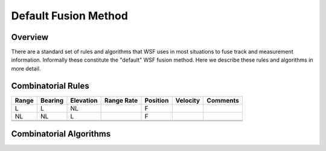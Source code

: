 .. ****************************************************************************
.. CUI
..
.. The Advanced Framework for Simulation, Integration, and Modeling (AFSIM)
..
.. The use, dissemination or disclosure of data in this file is subject to
.. limitation or restriction. See accompanying README and LICENSE for details.
.. ****************************************************************************

Default Fusion Method
---------------------

Overview
========

There are a standard set of rules and algorithms that WSF uses in most situations to fuse track and measurement
information.  Informally these constitute the "default" WSF fusion method.  Here we describe these rules and
algorithms in more detail.

Combinatorial Rules
===================

.. centered:: Fusion Products (F), based on Local track data (L) and Non-Local track data (NL) ! Range

.. list-table::
   :header-rows: 1

   * - Range
     - Bearing
     - Elevation
     - Range Rate
     - Position 
     - Velocity
     - Comments

   * - L    
     - L      
     - NL       
     -     
     - F        
     -   
     - 

   * - NL    
     - NL      
     - L       
     -     
     - F        
     -   
     - 

   * - 
     -  
     -    
     -     
     -   
     -   
     - 

   * - 
     -  
     -    
     -     
     -   
     -   
     - 

Combinatorial Algorithms
========================
